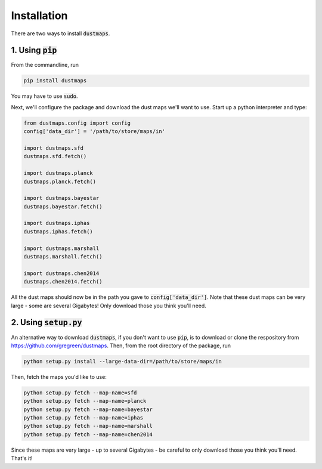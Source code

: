 Installation
============

There are two ways to install :code:`dustmaps`.


1. Using :code:`pip`
--------------------

From the commandline, run

.. code-block :: bash

    pip install dustmaps

You may have to use :code:`sudo`.

Next, we'll configure the package and download the dust maps we'll want to use.
Start up a python interpreter and type:

.. code-block :: python

    from dustmaps.config import config
    config['data_dir'] = '/path/to/store/maps/in'

    import dustmaps.sfd
    dustmaps.sfd.fetch()

    import dustmaps.planck
    dustmaps.planck.fetch()

    import dustmaps.bayestar
    dustmaps.bayestar.fetch()

    import dustmaps.iphas
    dustmaps.iphas.fetch()

    import dustmaps.marshall
    dustmaps.marshall.fetch()

    import dustmaps.chen2014
    dustmaps.chen2014.fetch()

All the dust maps should now be in the path you gave to
:code:`config['data_dir']`. Note that these dust maps can be very large - some
are several Gigabytes! Only download those you think you'll need.


2. Using :code:`setup.py`
-------------------------

An alternative way to download :code:`dustmaps`, if you don't want to use
:code:`pip`, is to download or clone the respository from
https://github.com/gregreen/dustmaps. Then, from the root directory of the
package, run

.. code-block :: bash

    python setup.py install --large-data-dir=/path/to/store/maps/in

Then, fetch the maps you'd like to use:

.. code-block :: bash

    python setup.py fetch --map-name=sfd
    python setup.py fetch --map-name=planck
    python setup.py fetch --map-name=bayestar
    python setup.py fetch --map-name=iphas
    python setup.py fetch --map-name=marshall
    python setup.py fetch --map-name=chen2014

Since these maps are very large - up to several Gigabytes - be careful to only
download those you think you'll need. That's it!
